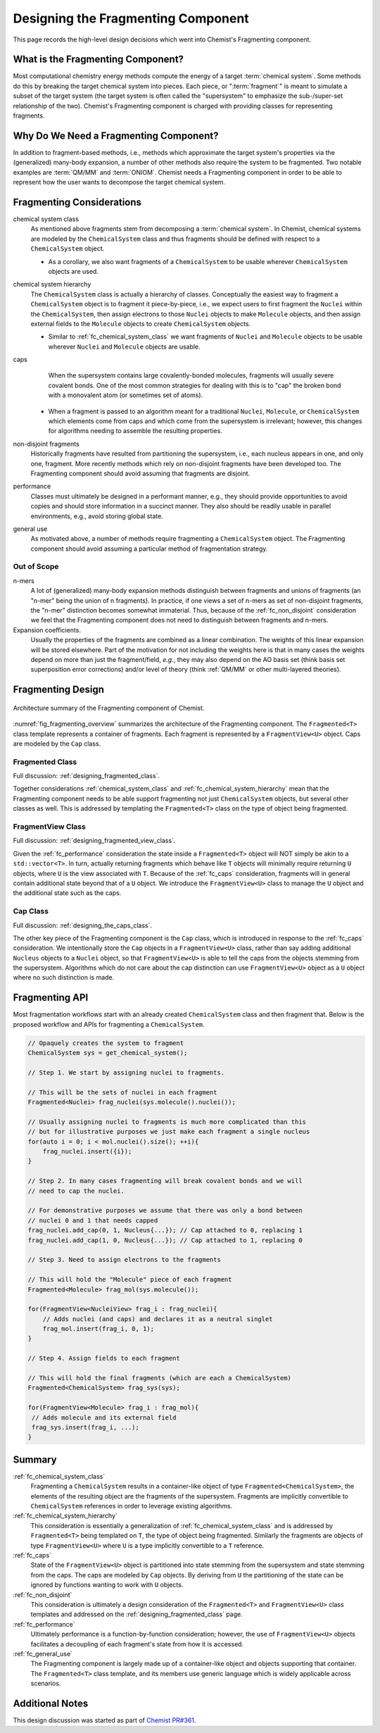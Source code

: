 .. _designing_the_fragmenting_component:

###################################
Designing the Fragmenting Component
###################################

This page records the high-level design decisions which went into Chemist's
Fragmenting component.

**********************************
What is the Fragmenting Component?
**********************************

Most computational chemistry energy methods compute the energy of a target
:term:`chemical system`. Some methods do this by breaking the target chemical
system into pieces. Each piece, or ":term:`fragment`" is meant to simulate a
subset of the target system (the target system is often called the
"supersystem" to emphasize the sub-/super-set relationship of the two).
Chemist's Fragmenting component is charged with providing classes for
representing fragments.

***************************************
Why Do We Need a Fragmenting Component?
***************************************

In addition to fragment-based methods, i.e., methods which approximate the
target system's properties via the (generalized) many-body expansion, a number
of other methods also require the system to be fragmented. Two notable
examples are :term:`QM/MM` and :term:`ONIOM`. Chemist needs a Fragmenting
component in order to be able to represent how the user wants to decompose the
target chemical system.

**************************
Fragmenting Considerations
**************************

.. _fc_chemical_system_class:

chemical system class
   As mentioned above fragments stem from decomposing a :term:`chemical system`.
   In Chemist, chemical systems are modeled by the ``ChemicalSystem`` class
   and thus fragments should be defined with respect to a ``ChemicalSystem``
   object.

   - As a corollary, we also want fragments of a ``ChemicalSystem`` to be usable
     wherever ``ChemicalSystem`` objects are used.

.. _fc_chemical_system_hierarchy:

chemical system hierarchy
   The ``ChemicalSystem`` class is actually a hierarchy of classes. Conceptually
   the easiest way to fragment a ``ChemicalSystem`` object is to fragment it
   piece-by-piece, i.e., we expect users to first fragment the ``Nuclei``
   within the ``ChemicalSystem``, then assign electrons to those ``Nuclei``
   objects to make ``Molecule`` objects, and then assign external fields to
   the ``Molecule`` objects to create ``ChemicalSystem`` objects.

   - Similar to :ref:`fc_chemical_system_class` we want fragments of ``Nuclei``
     and ``Molecule`` objects to be usable wherever ``Nuclei`` and ``Molecule``
     objects are usable.

.. _fc_caps:

caps
   When the supersystem contains large covalently-bonded molecules, fragments
   will usually severe covalent bonds. One of the most common strategies for
   dealing with this is to "cap" the broken bond with a monovalent atom (or
   sometimes set of atoms).

  - When a fragment is passed to an algorithm meant for a traditional
    ``Nuclei``, ``Molecule``, or ``ChemicalSystem`` which elements come from
    caps and which come from the supersystem is irrelevant; however, this
    changes for algorithms needing to assemble the resulting properties.


.. _fc_non_disjoint:

non-disjoint fragments
   Historically fragments have resulted from partitioning the supersystem, i.e.,
   each nucleus appears in one, and only one, fragment. More recently methods
   which rely on non-disjoint fragments have been developed too. The
   Fragmenting component should avoid assuming that fragments are disjoint.

.. _fc_performance:

performance
   Classes must ultimately be designed in a performant manner, e.g., they should
   provide opportunities to avoid copies and should store information in a
   succinct manner. They also should be readily usable in parallel environments,
   e.g., avoid storing global state.

.. _fc_general_use:

general use
   As motivated above, a number of methods require fragmenting a
   ``ChemicalSystem`` object. The Fragmenting component should avoid assuming
   a particular method of fragmentation strategy.

Out of Scope
============

n-mers
   A lot of (generalized) many-body expansion methods distinguish between
   fragments and unions of fragments (an "n-mer" being the union of n
   fragments). In practice, if one views a set of n-mers as set of non-disjoint
   fragments, the "n-mer" distinction becomes somewhat immaterial. Thus,
   because of the :ref:`fc_non_disjoint` consideration we feel that the
   Fragmenting component does not need to distinguish between fragments and
   n-mers.

Expansion coefficients.
   Usually the properties of the fragments are combined as a linear combination.
   The weights of this linear expansion will be stored elsewhere. Part of the
   motivation for not including the weights here is that in many cases the
   weights depend on more than just the fragment/field, *e.g.*, they may also
   depend on the AO basis set (think basis set superposition error corrections)
   and/or level of theory (think :ref:`QM/MM` or other multi-layered theories).

******************
Fragmenting Design
******************

.. _fig_fragmenting_overview:

.. figure:: assets/overview.png
   :align: center

   Architecture summary of the Fragmenting component of Chemist.

:numref:`fig_fragmenting_overview` summarizes the architecture of the
Fragmenting component. The ``Fragmented<T>`` class template represents a
container of fragments. Each fragment is represented by a ``FragmentView<U>``
object. Caps are modeled by the ``Cap`` class.

Fragmented Class
================

Full discussion: :ref:`designing_fragmented_class`.

Together considerations :ref:`chemical_system_class` and
:ref:`fc_chemical_system_hierarchy` mean that the Fragmenting component needs
to be able support fragmenting not just ``ChemicalSystem`` objects, but several
other classes as well. This is addressed by templating the ``Fragmented<T>``
class on the type of object being fragmented.

FragmentView Class
==================

Full discussion: :ref:`designing_fragmented_view_class`.

Given the :ref:`fc_performance` consideration the state inside a
``Fragmented<T>`` object will NOT simply be akin to a ``std::vector<T>``.
In turn, actually returning fragments which behave like ``T`` objects will
minimally require returning ``U`` objects, where ``U`` is the view associated
with ``T``. Because of the :ref:`fc_caps` consideration, fragments will in
general contain additional state beyond that of a ``U`` object. We introduce
the ``FragmentView<U>`` class to manage the ``U`` object and the additional
state such as the caps.

Cap Class
=========

Full discussion: :ref:`designing_the_caps_class`.

The other key piece of the Fragmenting component is the ``Cap`` class, which
is introduced in response to the :ref:`fc_caps` consideration. We intentionally
store the ``Cap`` objects in a ``FragmentView<U>`` class, rather than say
adding additional ``Nucleus`` objects to a ``Nuclei`` object, so that
``FragmentView<U>`` is able to tell the caps from the objects stemming
from the supersystem. Algorithms which do not care about the cap distinction
can use ``FragmentView<U>`` object as a ``U`` object where no such distinction
is made.

.. _fragmenting_api:

***************
Fragmenting API
***************

Most fragmentation workflows start with an already created ``ChemicalSystem``
class and then fragment that. Below is the proposed workflow and APIs for
fragmenting a ``ChemicalSystem``.

.. code-block:: C++

   // Opaquely creates the system to fragment
   ChemicalSystem sys = get_chemical_system();

   // Step 1. We start by assigning nuclei to fragments.

   // This will be the sets of nuclei in each fragment
   Fragmented<Nuclei> frag_nuclei(sys.molecule().nuclei());

   // Usually assigning nuclei to fragments is much more complicated than this
   // but for illustrative purposes we just make each fragment a single nucleus
   for(auto i = 0; i < mol.nuclei().size(); ++i){
       frag_nuclei.insert({i});
   }

   // Step 2. In many cases fragmenting will break covalent bonds and we will
   // need to cap the nuclei.

   // For demonstrative purposes we assume that there was only a bond between
   // nuclei 0 and 1 that needs capped
   frag_nuclei.add_cap(0, 1, Nucleus{...}); // Cap attached to 0, replacing 1
   frag_nuclei.add_cap(1, 0, Nucleus{...}); // Cap attached to 1, replacing 0

   // Step 3. Need to assign electrons to the fragments

   // This will hold the "Molecule" piece of each fragment
   Fragmented<Molecule> frag_mol(sys.molecule());

   for(FragmentView<NucleiView> frag_i : frag_nuclei){
       // Adds nuclei (and caps) and declares it as a neutral singlet
       frag_mol.insert(frag_i, 0, 1);
   }

   // Step 4. Assign fields to each fragment

   // This will hold the final fragments (which are each a ChemicalSystem)
   Fragmented<ChemicalSystem> frag_sys(sys);

   for(FragmentView<Molecule> frag_i : frag_mol){
    // Adds molecule and its external field
    frag_sys.insert(frag_i, ...);
   }

*******
Summary
*******

:ref:`fc_chemical_system_class`
   Fragmenting a ``ChemicalSystem`` results in a container-like object of type
   ``Fragmented<ChemicalSystem>``, the elements of the resulting object are
   the fragments of the supersystem. Fragments are implicitly convertible to
   ``ChemicalSystem`` references in order to leverage existing algorithms.

:ref:`fc_chemical_system_hierarchy`
   This consideration is essentially a generalization of
   :ref:`fc_chemical_system_class` and is addressed by ``Fragmented<T>`` being
   templated on ``T``, the type of object being fragmented. Similarly the
   fragments are objects of type ``FragmentView<U>`` where ``U`` is a type
   implicitly convertible to a ``T`` reference.

:ref:`fc_caps`
   State of the ``FragmentView<U>`` object is partitioned into state stemming
   from the supersystem and state stemming from the caps. The caps are
   modeled by ``Cap`` objects. By deriving from ``U`` the partitioning of the
   state can be ignored by functions wanting to work with ``U`` objects.

:ref:`fc_non_disjoint`
   This consideration is ultimately a design consideration of the
   ``Fragmented<T>`` and ``FragmentView<U>`` class templates and addressed
   on the :ref:`designing_fragmented_class` page.

:ref:`fc_performance`
   Ultimately performance is a function-by-function consideration; however,
   the use of ``FragmentView<U>`` objects facilitates a decoupling of each
   fragment's state from how it is accessed.

:ref:`fc_general_use`
   The Fragmenting component is largely made up of a container-like object and
   objects supporting that container. The ``Fragmented<T>`` class template,
   and its members use generic language which is widely applicable across
   scenarios.

****************
Additional Notes
****************

This design discussion was started as part of
`Chemist PR#361 <https://github.com/NWChemEx-Project/Chemist/pull/361>`_.
